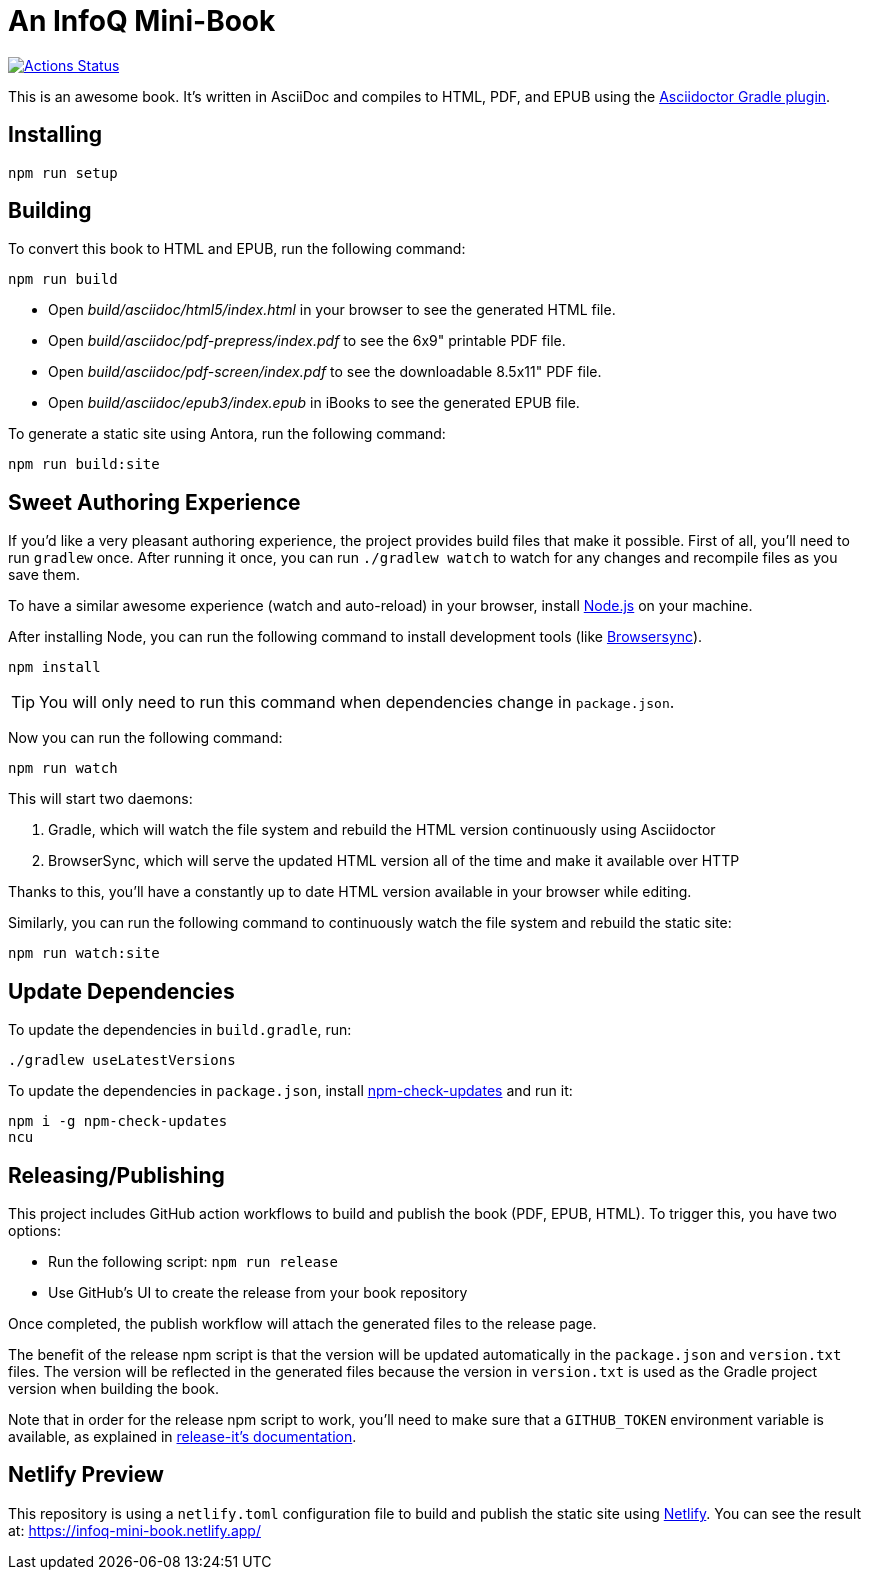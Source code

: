 = An InfoQ Mini-Book

image::https://github.com/mraible/infoq-mini-book/workflows/Book%20CI/badge.svg[link="https://github.com/mraible/infoq-mini-book/actions",alt="Actions Status"]

This is an awesome book. It's written in AsciiDoc and compiles to HTML, PDF, and EPUB using the
http://asciidoctor.org/docs/asciidoctor-gradle-plugin/[Asciidoctor Gradle plugin].

== Installing

----
npm run setup
----

== Building

To convert this book to HTML and EPUB, run the following command:

----
npm run build
----

* Open _build/asciidoc/html5/index.html_ in your browser to see the generated HTML file.
* Open _build/asciidoc/pdf-prepress/index.pdf_ to see the 6x9" printable PDF file.
* Open _build/asciidoc/pdf-screen/index.pdf_ to see the downloadable 8.5x11" PDF file.
* Open _build/asciidoc/epub3/index.epub_ in iBooks to see the generated EPUB file.

To generate a static site using Antora, run the following command:

 npm run build:site

== Sweet Authoring Experience

If you'd like a very pleasant authoring experience, the project provides build files that make it possible. First of all,
you'll need to run `gradlew` once. After running it once, you can run `./gradlew watch` to watch for any changes and
recompile files as you save them.

To have a similar awesome experience (watch and auto-reload) in your browser, install https://nodejs.org/[Node.js] on your machine.

After installing Node, you can run the following command to install development tools (like http://www.browsersync.io/[Browsersync]).

----
npm install
----

TIP: You will only need to run this command when dependencies change in `package.json`.

Now you can run the following command:

----
npm run watch
----

This will start two daemons:

. Gradle, which will watch the file system and rebuild the HTML version continuously using Asciidoctor
. BrowserSync, which will serve the updated HTML version all of the time and make it available over HTTP

Thanks to this, you'll have a constantly up to date HTML version available in your browser while editing.

Similarly, you can run the following command to continuously watch the file system and rebuild the static site:

 npm run watch:site

== Update Dependencies

To update the dependencies in `build.gradle`, run:

----
./gradlew useLatestVersions
----

To update the dependencies in `package.json`, install https://www.npmjs.com/package/npm-check-updates[npm-check-updates] and run it:

----
npm i -g npm-check-updates
ncu
----

== Releasing/Publishing

This project includes GitHub action workflows to build and publish the book (PDF, EPUB, HTML). To trigger this, you have two options:

* Run the following script: `npm run release`
* Use GitHub's UI to create the release from your book repository

Once completed, the publish workflow will attach the generated files to the release page.

The benefit of the release npm script is that the version will be updated automatically in the `package.json` and `version.txt` files. The version will be reflected in the generated files because the version in `version.txt` is used as the Gradle project version when building the book.

Note that in order for the release npm script to work, you'll need to make sure that a `GITHUB_TOKEN` environment variable is available, as explained in https://github.com/release-it/release-it/blob/master/docs/environment-variables.md[release-it's documentation].

== Netlify Preview

This repository is using a `netlify.toml` configuration file to build and publish the static site using https://www.netlify.com/[Netlify].
You can see the result at: https://infoq-mini-book.netlify.app/
